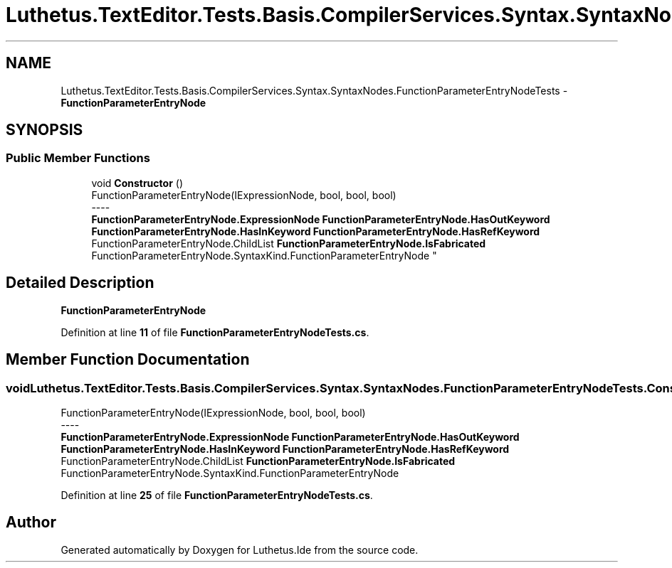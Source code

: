 .TH "Luthetus.TextEditor.Tests.Basis.CompilerServices.Syntax.SyntaxNodes.FunctionParameterEntryNodeTests" 3 "Version 1.0.0" "Luthetus.Ide" \" -*- nroff -*-
.ad l
.nh
.SH NAME
Luthetus.TextEditor.Tests.Basis.CompilerServices.Syntax.SyntaxNodes.FunctionParameterEntryNodeTests \- \fBFunctionParameterEntryNode\fP  

.SH SYNOPSIS
.br
.PP
.SS "Public Member Functions"

.in +1c
.ti -1c
.RI "void \fBConstructor\fP ()"
.br
.RI "FunctionParameterEntryNode(IExpressionNode, bool, bool, bool) 
.br
----
.br
 \fBFunctionParameterEntryNode\&.ExpressionNode\fP \fBFunctionParameterEntryNode\&.HasOutKeyword\fP \fBFunctionParameterEntryNode\&.HasInKeyword\fP \fBFunctionParameterEntryNode\&.HasRefKeyword\fP FunctionParameterEntryNode\&.ChildList \fBFunctionParameterEntryNode\&.IsFabricated\fP FunctionParameterEntryNode\&.SyntaxKind\&.FunctionParameterEntryNode "
.in -1c
.SH "Detailed Description"
.PP 
\fBFunctionParameterEntryNode\fP 
.PP
Definition at line \fB11\fP of file \fBFunctionParameterEntryNodeTests\&.cs\fP\&.
.SH "Member Function Documentation"
.PP 
.SS "void Luthetus\&.TextEditor\&.Tests\&.Basis\&.CompilerServices\&.Syntax\&.SyntaxNodes\&.FunctionParameterEntryNodeTests\&.Constructor ()"

.PP
FunctionParameterEntryNode(IExpressionNode, bool, bool, bool) 
.br
----
.br
 \fBFunctionParameterEntryNode\&.ExpressionNode\fP \fBFunctionParameterEntryNode\&.HasOutKeyword\fP \fBFunctionParameterEntryNode\&.HasInKeyword\fP \fBFunctionParameterEntryNode\&.HasRefKeyword\fP FunctionParameterEntryNode\&.ChildList \fBFunctionParameterEntryNode\&.IsFabricated\fP FunctionParameterEntryNode\&.SyntaxKind\&.FunctionParameterEntryNode 
.PP
Definition at line \fB25\fP of file \fBFunctionParameterEntryNodeTests\&.cs\fP\&.

.SH "Author"
.PP 
Generated automatically by Doxygen for Luthetus\&.Ide from the source code\&.
